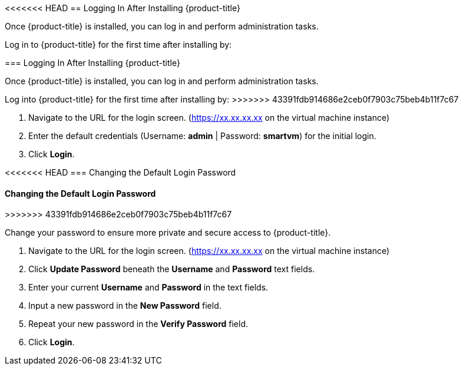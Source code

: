 [[initial-login]]
<<<<<<< HEAD
== Logging In After Installing {product-title}

Once {product-title} is installed, you can log in and perform administration tasks.

Log in to {product-title} for the first time after installing by:
=======
=== Logging In After Installing {product-title}

Once {product-title} is installed, you can log in and perform administration tasks.

Log into {product-title} for the first time after installing by:
>>>>>>> 43391fdb914686e2ceb0f7903c75beb4b11f7c67

.  Navigate to the URL for the login screen. (https://xx.xx.xx.xx on the virtual machine instance)
.  Enter the default credentials (Username: *admin* | Password: *smartvm*) for the initial login.
.  Click *Login*.

<<<<<<< HEAD
=== Changing the Default Login Password
=======
==== Changing the Default Login Password
>>>>>>> 43391fdb914686e2ceb0f7903c75beb4b11f7c67

Change your password to ensure more private and secure access to {product-title}.

. Navigate to the URL for the login screen. (https://xx.xx.xx.xx on the virtual machine instance)
. Click *Update Password* beneath the *Username* and *Password* text fields.
. Enter your current *Username* and *Password* in the text fields.
. Input a new password in the *New Password* field.
. Repeat your new password in the *Verify Password* field.
. Click *Login*.

